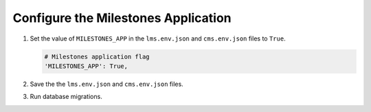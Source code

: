
.. for reuse, not in TOC, excluded from build list

************************************
Configure the Milestones Application
************************************

#. Set the value of ``MILESTONES_APP`` in the ``lms.env.json`` and
   ``cms.env.json`` files to ``True``.

   .. code-block:: none

       # Milestones application flag
       'MILESTONES_APP': True,

#. Save the the ``lms.env.json`` and ``cms.env.json`` files.

#. Run database migrations.
